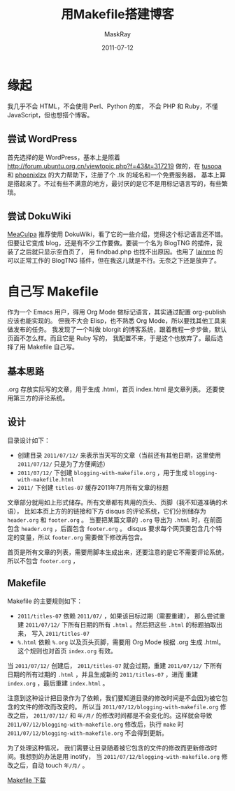 #+TITLE: 用Makefile搭建博客
#+AUTHOR: MaskRay
#+DATE: 2011-07-12
#+TAGS: makefile shell blog
#+OPTIONS: toc:nil num:nil f:nil

* 缘起

我几乎不会 HTML，不会使用 Perl、Python 的库，
不会 PHP 和 Ruby，不懂 JavaScript，但也想搭个博客。

** 尝试 WordPress

首先选择的是 WordPress，基本上是照着 [[http://forum.ubuntu.org.cn/viewtopic.php?f=43&t=317219]]
做的，在 _tusooa_ 和 _phoenixlzx_ 的大力帮助下，注册了个 .tk 的域名和一个免费服务器，
基本上算是搭起来了。不过有些不满意的地方，最讨厌的是它不是用标记语言写的，有些繁琐。

** 尝试 DokuWiki

_MeaCulpa_ 推荐使用 DokuWiki，看了它的一些介绍，觉得这个标记语言还不错。
但要让它变成 blog，还是有不少工作要做。要装一个名为 BlogTNG 的插件，我装了之后就只显示空白页了，
用 findbad.php 也找不出原因。也用了 _lainme_ 的可以正常工作的
BlogTNG 插件，但在我这儿就是不行。无奈之下还是放弃了。

* 自己写 Makefile

作为一个 Emacs 用户，得用 Org Mode 做标记语言，其实通过配置 org-publish 应该也能实现的。
但我不大会 Elisp，也不熟悉 Org Mode，所以要找其他工具来做发布的任务。
我发现了一个叫做 blorgit 的博客系统，跟着教程一步步做，默认页面不怎么样。而且它是 Ruby 写的，
我配置不来，于是这个也放弃了。最后选择了用 Makefile 自己写。

** 基本思路

.org 存放实际写的文章，用于生成 .html，首页 index.html 是文章列表。
还要使用第三方的评论系统。

** 设计

目录设计如下：
- 创建目录 =2011/07/12/= 来表示当天写的文章（当前还有其他日期，这里使用 =2011/07/12/= 只是为了方便阐述）
- =2011/07/12/= 下创建 =blogging-with-makefile.org= ，用于生成 =blogging-with-makefile.html=
- =2011/= 下创建 =titles-07= 缓存2011年7月所有文章的标题

文章部分就用如上形式储存。所有文章都有共用的页头、页脚（我不知道准确的术语），
比如本页上方的的链接和下方 disqus 的评论系统，它们分别储存为 =header.org= 和 =footer.org= 。
当要把某篇文章的 =.org= 导出为 =.html= 时，在前面包含 =header.org= ，后面包含 =footer.org= 。
disqus 要求每个网页要包含几个特定的变量，所以 =footer.org= 需要做下修改再包含。

首页是所有文章的列表，需要用脚本生成出来，还要注意的是它不需要评论系统，所以不包含 =footer.org= ，

** Makefile

Makefile 的主要规则如下：
- =2011/titles-07= 依赖 =2011/07/= ，如果该目标过期（需要重建），
  那么尝试重建 =2011/07/12/= 下所有日期的所有 =.html= 。然后把这些 =.html= 的标题抽取出来，
  写入 =2011/titles-07=
- =%.html= 依赖 =%.org= 以及页头页脚，需要用 Org Mode 根据 .org 生成 .html。
  这个规则也对首页 =index.org= 有效。

当 =2011/07/12/= 创建后， =2011/titles-07= 就会过期，重建
=2011/07/12/= 下所有日期的所有过期的 =.html= ，并且生成新的 =2011/titles-07= ，进而
重建 =index.org= ，最后重建 =index.html= 。

注意到这种设计把目录作为了依赖，我们要知道目录的修改时间是不会因为被它包含的文件的修改而改变的。
所以当 =2011/07/12/blogging-with-makefile.org= 修改之后， =2011/07/12/=
和 =年/月/= 的修改时间都是不会变化的。这样就会导致 =2011/07/12/blogging-with-makefile.org=
修改后，执行 =make= 时 =2011/07/12/blogging-with-makefile.org= 不会得到更新。

为了处理这种情况，
我们需要让目录随着被它包含的文件的修改而更新修改时间。我想到的办法是用 inotify，
当 =2011/07/12/blogging-with-makefile.org= 修改之后，自动 touch =年/月/= 。

[[/Makefile][Makefile 下载]]
